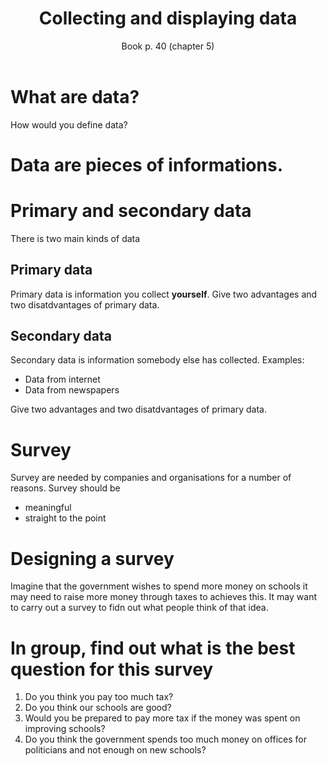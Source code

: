 #+Title: Collecting and displaying data
#+Author: Book p. 40 (chapter 5)
#+Email: 
#+OPTIONS: toc:nil reveal_mathjax:t
#+OPTIONS: num:nil
#+REVEAL_THEME: night
#+REVEAL_TRANS: linear 

* What are data?
How would you define data?
* Data are pieces of informations.
* Primary and secondary data
There is two main kinds of data
** Primary data
Primary data is information you collect *yourself*.
Give two advantages and two disatdvantages of primary data.
** Secondary data
Secondary data is information somebody else has collected.
Examples:
- Data from internet
- Data from newspapers
Give two advantages and two disatdvantages of primary data.
* Survey
Survey are needed by companies and organisations for a number of reasons.
Survey should be 
- meaningful
- straight to the point
* Designing a survey
Imagine that the government wishes to spend more money on schools it may need to raise more money through taxes to achieves this.
It may want to carry out a survey to fidn out what people think of that idea.
* In group, find out what is the best question for this survey
1. Do you think you pay too much tax?
2. Do you think our schools are good?
3. Would you be prepared to pay more tax if the money was spent on improving schools?
4. Do you think the government spends too much money on offices for politicians and not enough on new schools?
# A. Do you think you pay too much tax?
# B. Do you think our schools are good?
# C. Would you be prepared to pay more tax if the money was spent on improving schools?
# D. Do you think the government spends too much money on offices for politicians and not enough on new schools?



